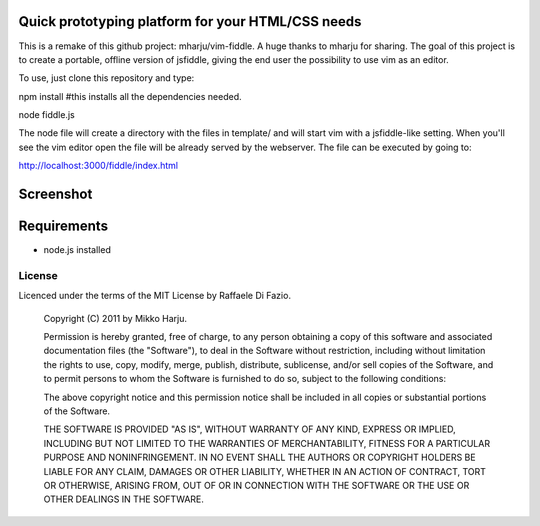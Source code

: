 Quick prototyping platform for your HTML/CSS needs
==================================================

This is a remake of this github project: mharju/vim-fiddle. A huge thanks to mharju for sharing.
The goal of this project is to create a portable, offline version of jsfiddle, giving the end user the possibility to use vim as an editor. 

To use, just clone this repository and type::

npm install #this installs all the dependencies needed.

node fiddle.js 

The node file will create a directory with the files in template/ and will start vim with a jsfiddle-like setting. 
When you'll see the vim editor open the file will be already served by the webserver. The file can be executed by going to:

http://localhost:3000/fiddle/index.html

Screenshot
==========

.. image:: http://play.taiste.fi/stuf/vim-fiddle.png

Requirements
============

* node.js installed


License 
------- 
 
Licenced under the terms of the MIT License by Raffaele Di Fazio.
 
    Copyright (C) 2011 by Mikko Harju.
    
    Permission is hereby granted, free of charge, to any person obtaining a copy 
    of this software and associated documentation files (the "Software"), to deal 
    in the Software without restriction, including without limitation the rights 
    to use, copy, modify, merge, publish, distribute, sublicense, and/or sell 
    copies of the Software, and to permit persons to whom the Software is 
    furnished to do so, subject to the following conditions: 
 
    The above copyright notice and this permission notice shall be included in 
    all copies or substantial portions of the Software. 
 
    THE SOFTWARE IS PROVIDED "AS IS", WITHOUT WARRANTY OF ANY KIND, EXPRESS OR 
    IMPLIED, INCLUDING BUT NOT LIMITED TO THE WARRANTIES OF MERCHANTABILITY, 
    FITNESS FOR A PARTICULAR PURPOSE AND NONINFRINGEMENT. IN NO EVENT SHALL THE 
    AUTHORS OR COPYRIGHT HOLDERS BE LIABLE FOR ANY CLAIM, DAMAGES OR OTHER 
    LIABILITY, WHETHER IN AN ACTION OF CONTRACT, TORT OR OTHERWISE, ARISING FROM, 
    OUT OF OR IN CONNECTION WITH THE SOFTWARE OR THE USE OR OTHER DEALINGS IN 
    THE SOFTWARE. 

